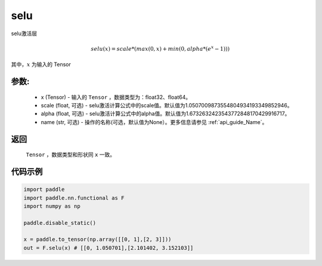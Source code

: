 .. _cn_api_nn_cn_selu:

selu
-------------------------------

.. py:function:: paddle.nn.functional.selu(x, scale=1.0507009873554804934193349852946, alpha=1.6732632423543772848170429916717, name=None)

selu激活层

.. math::

    selu(x) = scale * (max(0,x) + min(0, alpha * (e^{x} - 1)))

其中，:math:`x` 为输入的 Tensor

参数:
::::::::::
 - x (Tensor) - 输入的 ``Tensor`` ，数据类型为：float32、float64。
 - scale (float, 可选) - selu激活计算公式中的scale值。默认值为1.0507009873554804934193349852946。
 - alpha (float, 可选) - selu激活计算公式中的alpha值。默认值为1.6732632423543772848170429916717。
 - name (str, 可选) - 操作的名称(可选，默认值为None）。更多信息请参见 :ref:`api_guide_Name`。

返回
::::::::::
    ``Tensor`` ，数据类型和形状同 ``x`` 一致。

代码示例
::::::::::

.. code-block:: python

    import paddle
    import paddle.nn.functional as F
    import numpy as np

    paddle.disable_static()

    x = paddle.to_tensor(np.array([[0, 1],[2, 3]]))
    out = F.selu(x) # [[0, 1.050701],[2.101402, 3.152103]]
